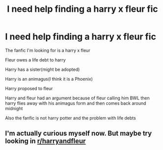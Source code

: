 #+TITLE: I need help finding a harry x fleur fic

* I need help finding a harry x fleur fic
:PROPERTIES:
:Author: alphawolf1890
:Score: 8
:DateUnix: 1605757705.0
:DateShort: 2020-Nov-19
:FlairText: What's That Fic?
:END:
The fanfic I'm looking for is a harry x fleur

Fleur owes a life debt to harry

Harry has a sister(might be adopted)

Harry is an animagus(I think it is a Phoenix)

Harry proposed to fleur

Harry and fleur had an argument because of fleur calling him BWL then harry flies away with his animagus form and then comes back around midnight

Also the fanfic is not harry potter and the problem with life debts


** I'm actually curious myself now. But maybe try looking in [[/r/harryandfleur][r/harryandfleur]]
:PROPERTIES:
:Author: EN-91-TC
:Score: 1
:DateUnix: 1605780264.0
:DateShort: 2020-Nov-19
:END:
